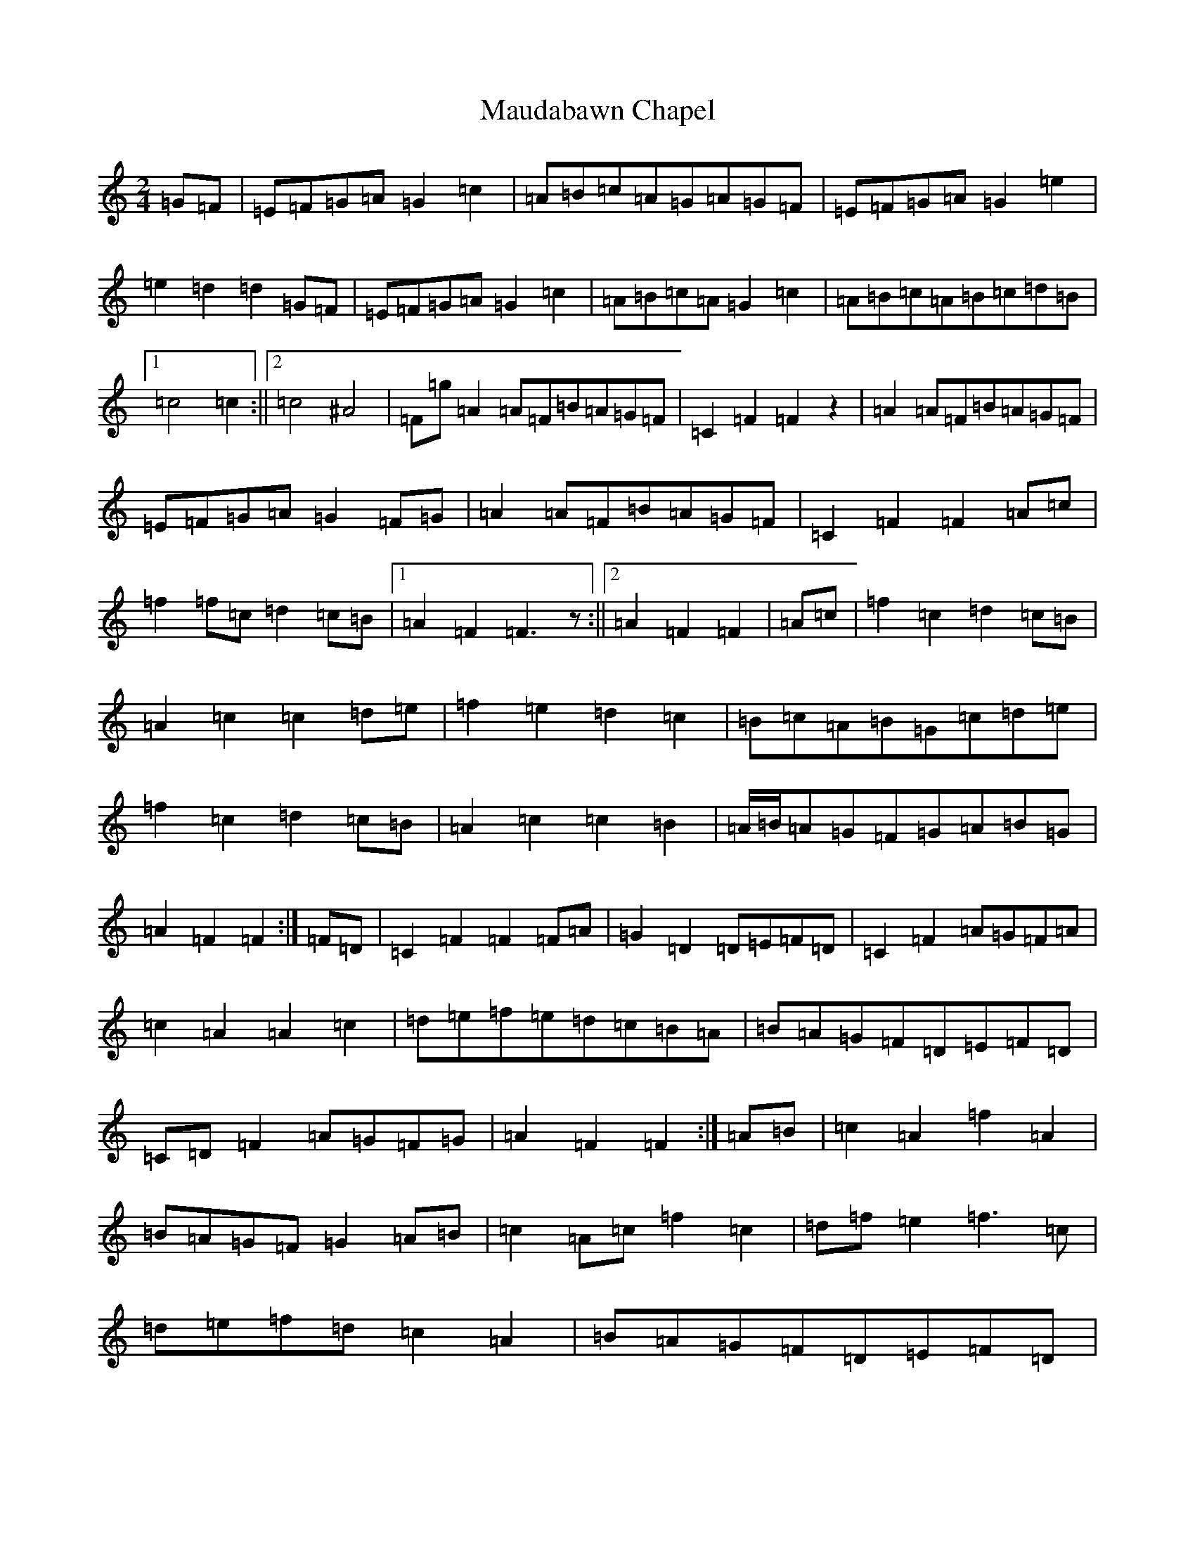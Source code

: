 X: 14995
T: Maudabawn Chapel
S: https://thesession.org/tunes/8832#setting8832
R: polka
M:2/4
L:1/8
K: C Major
=G=F|=E=F=G=A=G2=c2|=A=B=c=A=G=A=G=F|=E=F=G=A=G2=e2|=e2=d2=d2=G=F|=E=F=G=A=G2=c2|=A=B=c=A=G2=c2|=A=B=c=A=B=c=d=B|1=c4=c2:||2=c4^A4|=F=g=A2=A=F=B=A=G=F|=C2=F2=F2z2|=A2=A=F=B=A=G=F|=E=F=G=A=G2=F=G|=A2=A=F=B=A=G=F|=C2=F2=F2=A=c|=f2=f=c=d2=c=B|1=A2=F2=F3z:||2=A2=F2=F2|=A=c|=f2=c2=d2=c=B|=A2=c2=c2=d=e|=f2=e2=d2=c2|=B=c=A=B=G=c=d=e|=f2=c2=d2=c=B|=A2=c2=c2=B2|=A/2=B/2=A=G=F=G=A=B=G|=A2=F2=F2:|=F=D|=C2=F2=F2=F=A|=G2=D2=D=E=F=D|=C2=F2=A=G=F=A|=c2=A2=A2=c2|=d=e=f=e=d=c=B=A|=B=A=G=F=D=E=F=D|=C=D=F2=A=G=F=G|=A2=F2=F2:|=A=B|=c2=A2=f2=A2|=B=A=G=F=G2=A=B|=c2=A=c=f2=c2|=d=f=e2=f3=c|=d=e=f=d=c2=A2|=B=A=G=F=D=E=F=D|=C=D=F2=A=G=F=G|1=A2=F=E=F2:||2=A2=F2=G2|